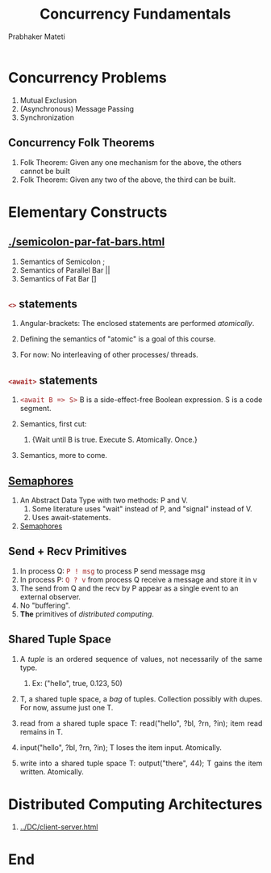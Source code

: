 # -*- mode: org -*-
#+TITLE: Concurrency Fundamentals
#+AUTHOR: Prabhaker Mateti
#+HTML_LINK_HOME: ../../
#+HTML_LINK_UP: ../../Lectures
#+DESCRIPTION: WSU CEG 7370 Distributed Computing
#+HTML_HEAD: <style> P {text-align: justify} code {font-family: monospace; font-size: 10pt;color: brown;} @media screen {BODY {margin: 10%} }</style>
#+BIND: org-html-preamble-format (("en" "%d | <a href=\"../../\">../../</a>"))
#+BIND: org-html-postamble-format (("en" "<hr size=1>Copyright &copy; 2016 &bull; <a href=\"http://www.wright.edu/~pmateti\">www.wright.edu/~pmateti</a> &bull; %d"))
#+STARTUP:showeverything
#+OPTIONS: toc:nil


* Concurrency Problems

1. Mutual Exclusion
1. (Asynchronous) Message Passing
1. Synchronization

** Concurrency Folk Theorems
1. Folk Theorem: Given any one mechanism for the above, the others cannot be built
1. Folk Theorem: Given any two of the above, the third can be built.

* Elementary Constructs

** [[./semicolon-par-fat-bars.html]]

1. Semantics of Semicolon ;
1. Semantics of Parallel Bar ||
1. Semantics of Fat Bar []

** =<>= statements

1. Angular-brackets: The enclosed statements are performed
   /atomically/.

1. Defining the semantics of "atomic" is a goal of this course.
1. For now: No interleaving of other processes/ threads.

** =<await>= statements

1. =<await B => S>= B is a side-effect-free Boolean expression.  S is
   a code segment.  

2. Semantics, first cut: 
   1. {Wait until B is true.  Execute S.  Atomically.  Once.} 
1. Semantics, more to come.

** [[../Semaphores/semaphores.html][Semaphores]]

1. An Abstract Data Type with two methods: P and V.
   1. Some literature uses "wait" instead of P, and "signal" instead
      of V.
   2. Uses await-statements.
2. [[../Semaphores/semaphores.html][Semaphores]]

** Send + Recv Primitives

1. In process Q: =P ! msg= to process P send message msg
1. In process P: =Q ? v= from process Q receive a message and store it in v
1. The send from Q and the recv by P appear as a single event to an
   external observer.
1. No "buffering".
1. *The* primitives of /distributed computing/.

** Shared Tuple Space

1. A /tuple/ is an ordered sequence of values, not necessarily of the
   same type.

   1. Ex: ("hello", true, 0.123, 50)

2. T, a shared tuple space, a /bag/ of tuples. Collection possibly
   with dupes.  For now, assume just one T.
3. read from a shared tuple space T: read("hello", ?bl, ?rn, ?in);
   item read remains in T.
4. input("hello", ?bl, ?rn, ?in); T loses the item input.  Atomically.
3. write into a shared tuple space T: output("there", 44); T gains the
   item written.  Atomically.


* Distributed Computing Architectures

1. [[../DC/client-server.html]]

* End
# Local variables:
# after-save-hook: org-html-export-to-html
# end:
